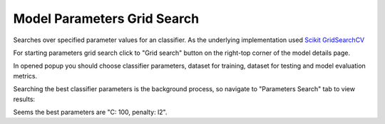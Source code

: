
Model Parameters Grid Search
============================

Searches over specified parameter values for an classifier.
As the underlying implementation used `Scikit GridSearchCV <http://scikit-learn.org/stable/modules/generated/sklearn.grid_search.GridSearchCV.html#sklearn-grid-search-gridsearchcv>`_

For starting parameters grid search click to "Grid search" button on the right-top corner of the model details page.

In opened popup you should choose classifier parameters, dataset for training, dataset for testing and model evaluation metrics.

.. image:: ./_static/getting_started/grid-search.png

Searching the best classifier parameters is the background process, so navigate to "Parameters Search" tab to view results:

.. image:: ./_static/getting_started/grid-search-results.png

Seems the best parameters are "C: 100, penalty: l2".
